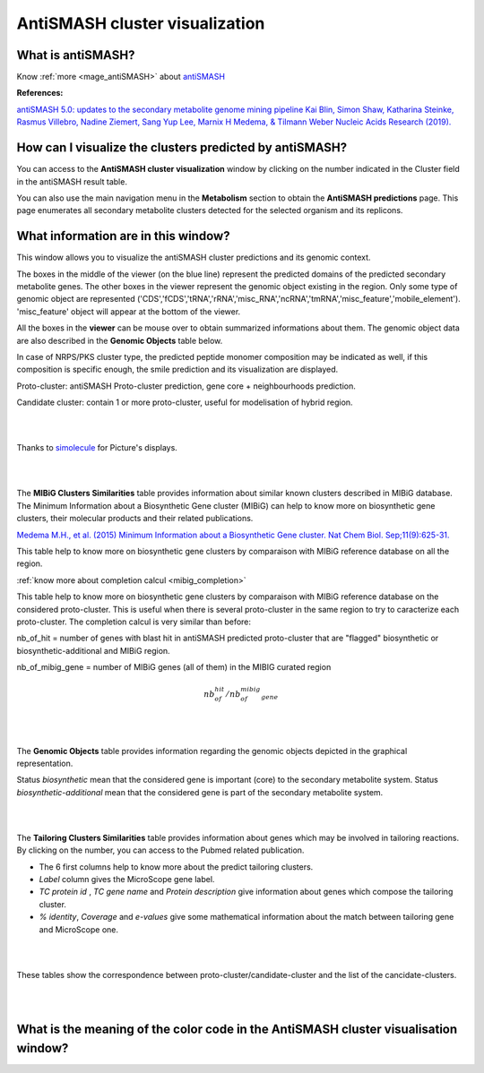 .. _domainviewer:

###############################
AntiSMASH cluster visualization
###############################

What is antiSMASH?
------------------

Know  :ref:`more <mage_antiSMASH>` about `antiSMASH <http://antismash.secondarymetabolites.org/#!/about>`_


**References:** 


`antiSMASH 5.0: updates to the secondary metabolite genome mining pipeline
Kai Blin, Simon Shaw, Katharina Steinke, Rasmus Villebro, Nadine Ziemert, Sang Yup Lee, Marnix H Medema, & Tilmann Weber
Nucleic Acids Research (2019). <https://doi.org/10.1093/nar/gkz310>`_


How can I visualize the clusters predicted by antiSMASH?
--------------------------------------------------------

You can access to the **AntiSMASH cluster visualization** window by clicking on the number indicated in the Cluster field in the antiSMASH result table.

You can also use the main navigation menu in the **Metabolism** section to obtain the **AntiSMASH predictions** page.
This page enumerates all secondary metabolite clusters detected for the selected organism and its replicons.


What information are in this window?
--------------------------------------------------------
This window allows you to visualize the antiSMASH cluster predictions and its genomic context.

The boxes in the middle of the viewer (on the blue line) represent the predicted domains of the predicted secondary metabolite genes.
The other boxes in the viewer represent the genomic object existing in the region. Only some type of genomic object are represented ('CDS','fCDS','tRNA','rRNA','misc_RNA','ncRNA','tmRNA','misc_feature','mobile_element'). 'misc_feature' object will appear at the bottom of the viewer.

All the boxes in the **viewer** can be mouse over to obtain summarized informations about them. The genomic object data are also described in the **Genomic Objects** table below.

In case of NRPS/PKS cluster type, the predicted peptide monomer composition may be indicated as well, if this composition is specific enough, the smile prediction and its visualization are displayed.

Proto-cluster: antiSMASH Proto-cluster prediction, gene core + neighbourhoods prediction.

Candidate cluster: contain 1 or more proto-cluster, useful for modelisation of hybrid region.


.. image:: img/antiSMASH5_viewer.PNG


|
|

Thanks to `simolecule <http://www.simolecule.com/cdkdepict/depict.html>`_ for Picture's displays.

|
|


The **MIBiG Clusters Similarities** table provides information about similar known clusters described in MIBiG database. The Minimum Information about a Biosynthetic Gene cluster (MIBiG) can help to know more on biosynthetic gene clusters, their molecular products and their related publications.

`Medema M.H., et al. (2015) Minimum Information about a Biosynthetic Gene cluster. Nat Chem Biol. Sep;11(9):625-31. <http://www.ncbi.nlm.nih.gov/pubmed/26284661>`_


.. image:: img/antiSMASH5_Knowncluster.PNG

This table help to know more on biosynthetic gene clusters by comparaison with MIBiG reference database on all the region.

:ref:`know more about completion calcul <mibig_completion>`

.. image:: img/antiSMASH5_Knownproto.PNG

This table help to know more on biosynthetic gene clusters by comparaison with MIBiG reference database on the considered proto-cluster. This is useful when there is several proto-cluster in the same region to try to caracterize each proto-cluster.
The completion calcul is very similar than before:

nb_of_hit = number of genes with blast hit in antiSMASH predicted proto-cluster that are "flagged" biosynthetic or biosynthetic-additional  and MIBiG region.

nb_of_mibig_gene = number of MIBiG genes (all of them) in the MIBIG curated region

.. math:: nb_of_hit/nb_of_mibig_gene


|
|


The **Genomic Objects** table provides information regarding the genomic objects depicted in the graphical representation.

.. image:: img/antiSMASH5_Feature.PNG

Status *biosynthetic* mean that the considered gene is important (core) to the secondary metabolite system.
Status *biosynthetic-additional* mean that the considered gene is part of the secondary metabolite system.

|
|


The **Tailoring Clusters Similarities** table provides information about genes which may be involved in tailoring reactions. By clicking on the number, you can access to the Pubmed related publication.

* The 6 first columns help to know more about the predict tailoring clusters.
* *Label* column gives the MicroScope gene label.
* *TC protein id* , *TC gene name* and *Protein description* give information about genes which compose the tailoring cluster.
* *% identity*, *Coverage* and *e-values* give some mathematical information about the match between tailoring gene and MicroScope one.


.. image:: img/antiSMASH3_Tailoringcluster.PNG

|
|



.. image:: img/antiSMASH5_corres.PNG

These tables show the correspondence between proto-cluster/candidate-cluster and the list of the cancidate-clusters.

|
|

What is the meaning of the color code in the AntiSMASH cluster visualisation window?
-------------------------------------------------------------------------------------------

.. image:: img/antiSMASH3_domain_color_code.PNG
.. image:: img/antiSMASH3_Feature_color_code.PNG
